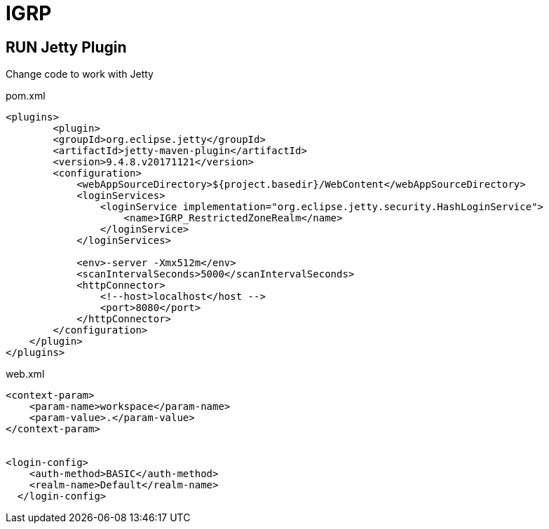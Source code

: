 = IGRP


== RUN Jetty Plugin

Change code to work with Jetty

.pom.xml
----
<plugins>
        <plugin>
        <groupId>org.eclipse.jetty</groupId>
        <artifactId>jetty-maven-plugin</artifactId>
        <version>9.4.8.v20171121</version>
        <configuration>
            <webAppSourceDirectory>${project.basedir}/WebContent</webAppSourceDirectory>
            <loginServices>
                <loginService implementation="org.eclipse.jetty.security.HashLoginService">
                    <name>IGRP_RestrictedZoneRealm</name>
                </loginService>
            </loginServices>

            <env>-server -Xmx512m</env>
            <scanIntervalSeconds>5000</scanIntervalSeconds>
            <httpConnector>
                <!--host>localhost</host -->
                <port>8080</port>
            </httpConnector>
        </configuration>
    </plugin>
</plugins>
----


.web.xml
----
<context-param>
    <param-name>workspace</param-name>
    <param-value>.</param-value>
</context-param>


<login-config>
    <auth-method>BASIC</auth-method>
    <realm-name>Default</realm-name>
  </login-config>
----
